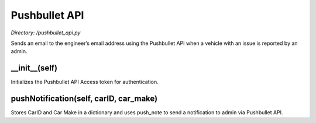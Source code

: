 .. _pushbullet:

Pushbullet API
===================
*Directory: /pushbullet_api.py*

Sends an email to the engineer’s email address using the Pushbullet API when a vehicle
with an issue is reported by an admin.


__init__(self)
--------------
Initializes the Pushbullet API Access token for authentication.



pushNotification(self, carID, car_make)
----------------------------
Stores CarID and Car Make in a dictionary and uses push_note to send a notification 
to admin via Pushbullet API.